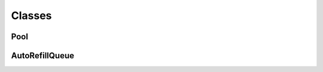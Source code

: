Classes
=======

Pool
----
.. doxygenclass:: miner::Pool
   :project: raiiner

AutoRefillQueue
---------------
.. doxygenclass:: miner::AutoRefillQueue
   :project: raiiner